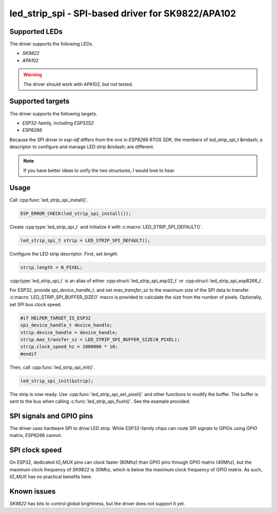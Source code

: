 .. _led_strip_spi:

led_strip_spi - SPI-based driver for SK9822/APA102
==================================================

Supported LEDs
--------------

The driver supports the following LEDs.

- `SK9822`
- `APA102`

.. warning:: The driver should work with APA102, but not tested.

Supported targets
-----------------

The driver supports the following targets.

- `ESP32`-family, including `ESP32S2`
- `ESP8266`

Because the SPI driver in `esp-idf` differs from the one in `ESP8266 RTOS
SDK`, the members of `led_strip_spi_t` &mdash; a descriptor to configure and
manage LED strip &mdash; are different.

.. note:: If you have better ideas to unify the two structures, I would love to hear.

Usage
-----

Call :cpp:func:`led_strip_spi_install()`.

.. code-block:: C

   ESP_ERROR_CHECK(led_strip_spi_install());

Create :cpp:type:`led_strip_spi_t` and initialize it with :c:macro:`LED_STRIP_SPI_DEFAULT()`.

.. code-block:: C

   led_strip_spi_t strip = LED_STRIP_SPI_DEFAULT();

Configure the LED strip descriptor. First, set `length`.

.. code-block:: C

   strip.length = N_PIXEL;

:cpp:type:`led_strip_spi_t` is an alias of either :cpp:struct:`led_strip_spi_esp32_t` or
:cpp:struct:`led_strip_spi_esp8266_t`.

For ESP32, provide `spi_device_handle_t`, and set `max_transfer_sz` to the
maximum size of the SPI data to transfer. :c:macro:`LED_STRIP_SPI_BUFFER_SIZE()` macro is
provided to calculate the size from the number of pixels. Optionally, set SPI
bus clock speed.

.. code-block:: C

   #if HELPER_TARGET_IS_ESP32
   spi_device_handle_t device_handle;
   strip.device_handle = device_handle;
   strip.max_transfer_sz = LED_STRIP_SPI_BUFFER_SIZE(N_PIXEL);
   strip.clock_speed_hz = 1000000 * 10;
   #endif

Then, call :cpp:func:`led_strip_spi_init()`.

.. code-block:: C

   led_strip_spi_init(&strip);

The strip is now ready. Use :cpp:func:`led_strip_spi_set_pixel()` and other functions to
modify the buffer. The buffer is sent to the bus when calling
:c:func:`led_strip_spi_flush()`. See the example provided.

SPI signals and GPIO pins
-------------------------

The driver uses hardware SPI to drive LED strip. While ESP32-family chips
can route SPI signals to GPIOs using GPIO matrix, ESP8266 cannot.

SPI clock speed
---------------

On ESP32, dedicated `IO_MUX` pins can clock faster (80Mhz) than GPIO pins
through GPIO matrix (40Mhz), but the maximum clock frequency of `SK9822` is
30Mhz, which is below the maximum clock frequency of GPIO matrix. As such,
`IO_MUX` has no practical benefits here.

Known issues
------------

`SK9822` has bits to control global brightness, but the driver does not
support it yet.

.. doxygengroup:: led_strip_spi_esp32

.. doxygengroup:: led_strip_spi_esp8266

.. doxygengroup:: led_strip_spi

.. doxygengroup:: led_strip_spi_sk9822
